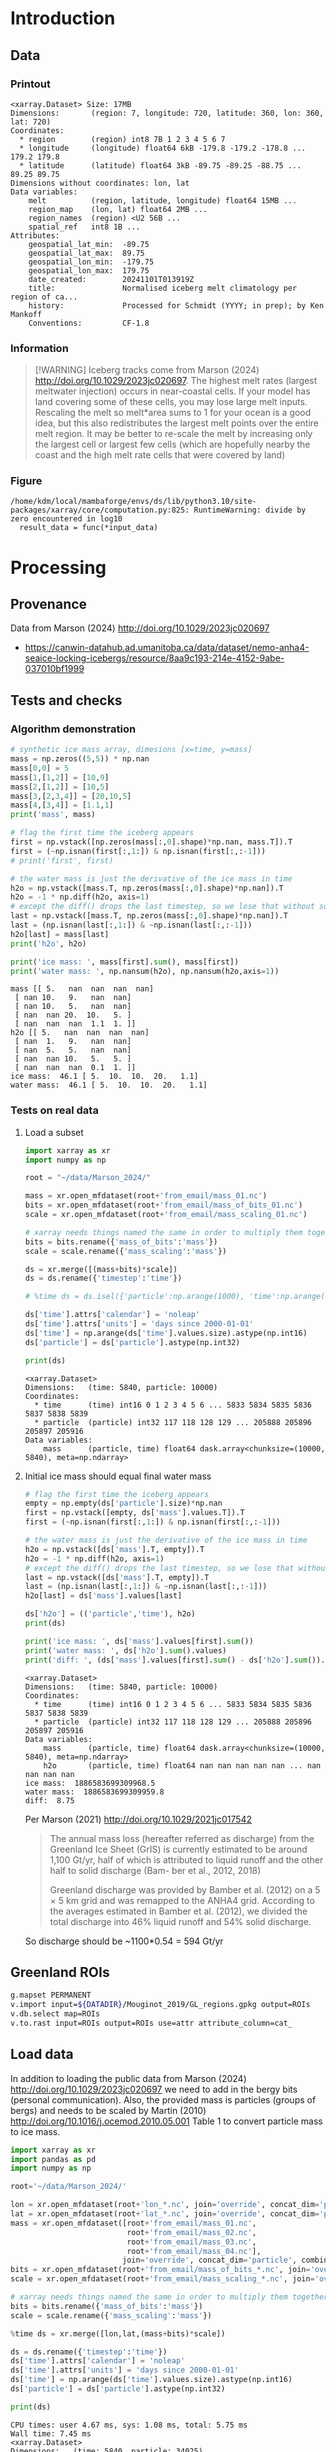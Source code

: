 
#+PROPERTY: header-args:jupyter-python+ :session marson_2024
#+PROPERTY: header-args:bash+ :session (concat "*" (nth 1 (reverse (split-string default-directory "/"))) "-shell*")

* Introduction


** Data

*** Printout

#+BEGIN_SRC jupyter-python :exports results :prologue "import xarray as xr" :display text/plain
xr.open_dataset('./dat/GL_iceberg_melt.nc')
#+END_SRC

#+RESULTS:
#+begin_example
<xarray.Dataset> Size: 17MB
Dimensions:       (region: 7, longitude: 720, latitude: 360, lon: 360, lat: 720)
Coordinates:
  ,* region        (region) int8 7B 1 2 3 4 5 6 7
  ,* longitude     (longitude) float64 6kB -179.8 -179.2 -178.8 ... 179.2 179.8
  ,* latitude      (latitude) float64 3kB -89.75 -89.25 -88.75 ... 89.25 89.75
Dimensions without coordinates: lon, lat
Data variables:
    melt          (region, latitude, longitude) float64 15MB ...
    region_map    (lon, lat) float64 2MB ...
    region_names  (region) <U2 56B ...
    spatial_ref   int8 1B ...
Attributes:
    geospatial_lat_min:  -89.75
    geospatial_lat_max:  89.75
    geospatial_lon_min:  -179.75
    geospatial_lon_max:  179.75
    date_created:        20241101T013919Z
    title:               Normalised iceberg melt climatology per region of ca...
    history:             Processed for Schmidt (YYYY; in prep); by Ken Mankoff
    Conventions:         CF-1.8
#+end_example

*** Information

#+BEGIN_QUOTE
[!WARNING]
Iceberg tracks come from Marson (2024) http://doi.org/10.1029/2023jc020697. The highest melt rates (largest meltwater injection) occurs in near-coastal cells. If your model has land covering some of these cells, you may lose large melt inputs. Rescaling the melt so melt*area sums to 1 for your ocean is a good idea, but this also redistributes the largest melt points over the entire melt region. It may be better to re-scale the melt by increasing only the largest cell or largest few cells (which are hopefully nearby the coast and the high melt rate cells that were covered by land)
#+END_QUOTE

*** Figure

#+begin_src jupyter-python :exports results :file ./fig/GL_berg_melt.png
import xarray as xr
import numpy as np
import matplotlib.pyplot as plt
import geopandas as gpd
from mpl_toolkits.axes_grid1 import make_axes_locatable

# gdf = gpd.read_file('~/data/Mouginot_2019/Greenland_Basins_PS_v1.4.2.shp')
gdf = gpd.read_file('~/data/Mouginot_2019/GL_regions.gpkg')
gdf = gdf.to_crs('EPSG:4326')
# gdf = gdf.dissolve(by='label')

# # expand and simplify polygons
# polys = gpd.GeoSeries(gdf.dropna()["geometry"].apply(lambda g: g._geom).explode())
# polys = polys.simplify(10000)

# # Drop islands
# gdf = (
#     gpd.GeoDataFrame(data={"area": polys.area / 10**6}, geometry=polys, crs=polys.crs)
#     .sort_values("area", ascending=0)
#     .loc[lambda d: d["area"].gt(100000)]  # filter by size of polygon
#     .reset_index()
# )
gdf = gdf.set_index('label')
# # gdf = gdf.unary_union()


# fig, axs = plt.subplots(ncols=4, nrows=2,
#                         sharex=True, sharey=True,
#                         layout='constrained')
# fig.set_figwidth(12); fig.set_figheight(8)
# axs = axs.flatten()

# plt.subplots_adjust(wspace=0.001, hspace=0.001)

ds = xr.open_dataset('dat/GL_iceberg_melt.nc')

ds = ds.sel({'latitude':slice(40,90), 'longitude':slice(-100,15)}, drop=True)

g = np.log10(ds['melt']).plot(x='longitude', y='latitude',
                              col='basin', col_wrap=3,
                              vmin = -7, vmax = -5,
                              cbar_kwargs={"label": "[log$_{10}$ kg m$^{-2}$ yr$^{-1}$]"},
                              cmap=plt.cm.viridis)


basins = ['NO','NE','CE','SE','SW','CW','NW']
for i, ax in enumerate(g.axs.flat):
    # ice sheet regions
    if i >= 7: continue
    gdf.boundary.plot(ax=ax, color='k', linewidth=1)
    ax.set_title(basins[i])

plt.draw()
#+end_src

#+RESULTS:
:RESULTS:
: /home/kdm/local/mambaforge/envs/ds/lib/python3.10/site-packages/xarray/core/computation.py:825: RuntimeWarning: divide by zero encountered in log10
:   result_data = func(*input_data)
[[./fig/GL_berg_melt.png]]
:END:


* Processing
** Provenance

Data from Marson (2024) http://doi.org/10.1029/2023jc020697 

+ https://canwin-datahub.ad.umanitoba.ca/data/dataset/nemo-anha4-seaice-locking-icebergs/resource/8aa9c193-214e-4152-9abe-037010bf1999

** Tests and checks

*** Algorithm demonstration

#+BEGIN_SRC jupyter-python :exports both
# synthetic ice mass array, dimesions [x=time, y=mass]
mass = np.zeros((5,5)) * np.nan
mass[0,0] = 5
mass[1,[1,2]] = [10,9]
mass[2,[1,2]] = [10,5]
mass[3,[2,3,4]] = [20,10,5]
mass[4,[3,4]] = [1.1,1]
print('mass', mass)

# flag the first time the iceberg appears
first = np.vstack([np.zeros(mass[:,0].shape)*np.nan, mass.T]).T
first = (~np.isnan(first[:,1:]) & np.isnan(first[:,:-1]))
# print('first', first)

# the water mass is just the derivative of the ice mass in time
h2o = np.vstack([mass.T, np.zeros(mass[:,0].shape)*np.nan]).T
h2o = -1 * np.diff(h2o, axis=1)
# except the diff() drops the last timestep, so we lose that without some extra work...
last = np.vstack([mass.T, np.zeros(mass[:,0].shape)*np.nan]).T
last = (np.isnan(last[:,1:]) & ~np.isnan(last[:,:-1]))
h2o[last] = mass[last]
print('h2o', h2o)

print('ice mass: ', mass[first].sum(), mass[first])
print('water mass: ', np.nansum(h2o), np.nansum(h2o,axis=1))
#+END_SRC

#+RESULTS:
#+begin_example
mass [[ 5.   nan  nan  nan  nan]
 [ nan 10.   9.   nan  nan]
 [ nan 10.   5.   nan  nan]
 [ nan  nan 20.  10.   5. ]
 [ nan  nan  nan  1.1  1. ]]
h2o [[ 5.   nan  nan  nan  nan]
 [ nan  1.   9.   nan  nan]
 [ nan  5.   5.   nan  nan]
 [ nan  nan 10.   5.   5. ]
 [ nan  nan  nan  0.1  1. ]]
ice mass:  46.1 [ 5.  10.  10.  20.   1.1]
water mass:  46.1 [ 5.  10.  10.  20.   1.1]
#+end_example

*** Tests on real data
**** Load a subset

#+BEGIN_SRC jupyter-python :exports both
import xarray as xr
import numpy as np

root = "~/data/Marson_2024/"

mass = xr.open_mfdataset(root+'from_email/mass_01.nc')
bits = xr.open_mfdataset(root+'from_email/mass_of_bits_01.nc')
scale = xr.open_mfdataset(root+'from_email/mass_scaling_01.nc')

# xarray needs things named the same in order to multiply them together.
bits = bits.rename({'mass_of_bits':'mass'})
scale = scale.rename({'mass_scaling':'mass'})

ds = xr.merge([(mass+bits)*scale])
ds = ds.rename({'timestep':'time'})

# %time ds = ds.isel({'particle':np.arange(1000), 'time':np.arange(1000)}).load()

ds['time'].attrs['calendar'] = 'noleap'
ds['time'].attrs['units'] = 'days since 2000-01-01'
ds['time'] = np.arange(ds['time'].values.size).astype(np.int16)
ds['particle'] = ds['particle'].astype(np.int32)

print(ds)
#+END_SRC

#+RESULTS:
: <xarray.Dataset>
: Dimensions:   (time: 5840, particle: 10000)
: Coordinates:
:   * time      (time) int16 0 1 2 3 4 5 6 ... 5833 5834 5835 5836 5837 5838 5839
:   * particle  (particle) int32 117 118 128 129 ... 205888 205896 205897 205916
: Data variables:
:     mass      (particle, time) float64 dask.array<chunksize=(10000, 5840), meta=np.ndarray>


**** Initial ice mass should equal final water mass

#+BEGIN_SRC jupyter-python :exports both
# flag the first time the iceberg appears
empty = np.empty(ds['particle'].size)*np.nan
first = np.vstack([empty, ds['mass'].values.T]).T
first = (~np.isnan(first[:,1:]) & np.isnan(first[:,:-1]))

# the water mass is just the derivative of the ice mass in time
h2o = np.vstack([ds['mass'].T, empty]).T
h2o = -1 * np.diff(h2o, axis=1)
# except the diff() drops the last timestep, so we lose that without some extra work...
last = np.vstack([ds['mass'].T, empty]).T
last = (np.isnan(last[:,1:]) & ~np.isnan(last[:,:-1]))
h2o[last] = ds['mass'].values[last]

ds['h2o'] = (('particle','time'), h2o)
print(ds)

print('ice mass: ', ds['mass'].values[first].sum())
print('water mass: ', ds['h2o'].sum().values)
print('diff: ', (ds['mass'].values[first].sum() - ds['h2o'].sum()).values)
#+END_SRC

#+RESULTS:
#+begin_example
<xarray.Dataset>
Dimensions:   (time: 5840, particle: 10000)
Coordinates:
  ,* time      (time) int16 0 1 2 3 4 5 6 ... 5833 5834 5835 5836 5837 5838 5839
  ,* particle  (particle) int32 117 118 128 129 ... 205888 205896 205897 205916
Data variables:
    mass      (particle, time) float64 dask.array<chunksize=(10000, 5840), meta=np.ndarray>
    h2o       (particle, time) float64 nan nan nan nan nan ... nan nan nan nan
ice mass:  1886583699309968.5
water mass:  1886583699309959.8
diff:  8.75
#+end_example

Per Marson (2021) http://doi.org/10.1029/2021jc017542

#+BEGIN_QUOTE
The annual mass loss (hereafter referred as discharge) from the Greenland Ice Sheet (GrIS) is currently estimated to be around 1,100 Gt/yr, half of which is attributed to liquid runoff and the other half to solid discharge (Bam- ber et al., 2012, 2018)

Greenland discharge was provided by Bamber et al. (2012) on a 5 × 5 km grid and was remapped to the ANHA4 grid. According to the averages estimated in Bamber et al. (2012), we divided the total discharge into 46% liquid runoff and 54% solid discharge.
#+END_QUOTE

So discharge should be ~1100*0.54 = 594 Gt/yr

** Greenland ROIs

#+BEGIN_SRC bash :exports both :results verbatim
g.mapset PERMANENT
v.import input=${DATADIR}/Mouginot_2019/GL_regions.gpkg output=ROIs
v.db.select map=ROIs
v.to.rast input=ROIs output=ROIs use=attr attribute_column=cat_
#+END_SRC


** Load data

In addition to loading the public data from Marson (2024) http://doi.org/10.1029/2023jc020697 we need to add in the bergy bits (personal communication). Also, the provided mass is particles (groups of bergs) and needs to be scaled by Martin (2010) http://doi.org/10.1016/j.ocemod.2010.05.001 Table 1 to convert particle mass to ice mass.

#+BEGIN_SRC jupyter-python :exports both
import xarray as xr
import pandas as pd
import numpy as np

root='~/data/Marson_2024/'

lon = xr.open_mfdataset(root+'lon_*.nc', join='override', concat_dim='particle', combine='nested')
lat = xr.open_mfdataset(root+'lat_*.nc', join='override', concat_dim='particle', combine='nested')
mass = xr.open_mfdataset([root+'from_email/mass_01.nc',
                          root+'from_email/mass_02.nc',
                          root+'from_email/mass_03.nc',
                          root+'from_email/mass_04.nc'],
                         join='override', concat_dim='particle', combine='nested')
bits = xr.open_mfdataset(root+'from_email/mass_of_bits_*.nc', join='override', concat_dim='particle', combine='nested')
scale = xr.open_mfdataset(root+'from_email/mass_scaling_*.nc', join='override', concat_dim='particle', combine='nested')

# xarray needs things named the same in order to multiply them together.
bits = bits.rename({'mass_of_bits':'mass'})
scale = scale.rename({'mass_scaling':'mass'})

%time ds = xr.merge([lon,lat,(mass+bits)*scale])

ds = ds.rename({'timestep':'time'})
ds['time'].attrs['calendar'] = 'noleap'
ds['time'].attrs['units'] = 'days since 2000-01-01'
ds['time'] = np.arange(ds['time'].values.size).astype(np.int16)
ds['particle'] = ds['particle'].astype(np.int32)

print(ds)
#+END_SRC

#+RESULTS:
#+begin_example
CPU times: user 4.67 ms, sys: 1.08 ms, total: 5.75 ms
Wall time: 7.45 ms
<xarray.Dataset>
Dimensions:   (time: 5840, particle: 34025)
Coordinates:
  ,* time      (time) int16 0 1 2 3 4 5 6 ... 5833 5834 5835 5836 5837 5838 5839
  ,* particle  (particle) int32 117 118 128 129 ... 1806577 1806831 1807085
Data variables:
    lon       (particle, time) float64 dask.array<chunksize=(10000, 5840), meta=np.ndarray>
    lat       (particle, time) float64 dask.array<chunksize=(10000, 5840), meta=np.ndarray>
    mass      (particle, time) float64 dask.array<chunksize=(10000, 5840), meta=np.ndarray>
#+end_example

*** Compute mass loss

#+BEGIN_SRC jupyter-python :exports both
# flag the first time the iceberg appears
empty = np.empty(ds['particle'].size)*np.nan
first = np.vstack([empty, ds['mass'].values.T]).T
first = (~np.isnan(first[:,1:]) & np.isnan(first[:,:-1]))

# the water mass is just the derivative of the ice mass in time
h2o = np.vstack([ds['mass'].T, empty]).T
h2o = -1 * np.diff(h2o, axis=1)
# except the diff() drops the last timestep, so we lose that without some extra work...
last = np.vstack([ds['mass'].T, empty]).T
last = (np.isnan(last[:,1:]) & ~np.isnan(last[:,:-1]))
h2o[last] = ds['mass'].values[last]

ds['h2o'] = (('particle','time'), h2o)
ds['first'] = (('particle','time'), first)
print(ds)
#+END_SRC

#+RESULTS:
#+begin_example
<xarray.Dataset>
Dimensions:   (time: 5840, particle: 34025)
Coordinates:
  ,* time      (time) int16 0 1 2 3 4 5 6 ... 5833 5834 5835 5836 5837 5838 5839
  ,* particle  (particle) int32 117 118 128 129 ... 1806577 1806831 1807085
Data variables:
    lon       (particle, time) float64 dask.array<chunksize=(10000, 5840), meta=np.ndarray>
    lat       (particle, time) float64 dask.array<chunksize=(10000, 5840), meta=np.ndarray>
    mass      (particle, time) float64 dask.array<chunksize=(10000, 5840), meta=np.ndarray>
    h2o       (particle, time) float64 nan nan nan nan ... nan nan nan 1.648e+11
    first     (particle, time) bool False False False False ... False False True
#+end_example


*** Save snapshot

#+BEGIN_SRC jupyter-python :exports both
comp = dict(zlib=True, complevel=2)
encoding = {var: comp for var in ds.data_vars}

delayed_obj = ds.to_netcdf('tmp/bergs.nc', encoding=encoding, compute=False)
from dask.diagnostics import ProgressBar
with ProgressBar():
    results = delayed_obj.compute()

# saves as 175 MB file. Takes a few minutes...
#+END_SRC

#+RESULTS:
: [########################################] | 100% Completed | 86.61 s

*** Load snapshot

#+BEGIN_SRC jupyter-python :exports both
import xarray as xr
import numpy as np
import pandas as pd

%time ds = xr.open_dataset('tmp/bergs.nc').load() # load everything into memory
# Takes a while...
#+END_SRC

#+RESULTS:
: CPU times: user 17.1 s, sys: 1min 19s, total: 1min 37s
: Wall time: 1min 38s

**** Test
#+BEGIN_SRC jupyter-python :exports both
%time ice_mass = ds['mass'].values[ds['first'].values].sum()
print('ice mass: ', ice_mass * 1E-12 / 16) # total kg over 16 years -> Gt/yr
%time water_mass = np.nansum(ds['h2o'].values)
print('water mass: ', water_mass * 1E-12 / 16)
#+END_SRC

#+RESULTS:
: CPU times: user 152 ms, sys: 0 ns, total: 152 ms
: Wall time: 150 ms
: ice mass:  407.2388163829433
: CPU times: user 2.29 s, sys: 12 s, total: 14.3 s
: Wall time: 14.5 s
: water mass:  407.2388163829417

The difference between the Marson (2024) http://doi.org/10.1029/2023jc020697 407 Gt/year and the Mankoff (2020) http://doi.org/10.5194/essd-12-1367-2020 ~500 Gt/year (subject to change with each version) is not important. It can represent a lot of things, most likely that Mankoff (2020) is discharge across flux gates upstream from the terminus, so 100 - 407/500 % = 18.6 % is submarine melt, and the remainder is the Marson icebergs.

Additional melting occurs in the fjord and must be handled if the model does not resolve fjords.

This product should be shared as one and several weighted masks that sum to 1, and then users can scale by their own estimated discharge.

** Iceberg meltwater locations
*** Export each particle to file

+ Warning: 34k files generated here.

#+BEGIN_SRC jupyter-python :exports both
from tqdm import tqdm
for p in tqdm(range(ds['particle'].values.size)):
    df = ds.isel({'particle':p})\
           .to_dataframe()\
           .dropna()
    if df.size == 0: continue
    df.index = df.index - df.index[0] + 1
    df[['particle','lon','lat','mass','h2o']]\
        .to_csv(f"./Marson_2024_tmp/{str(p).zfill(5)}.csv", header=None)
#+END_SRC

#+RESULTS:
: 100% 34025/34025 [02:17<00:00, 246.62it/s]


*** Ingest each track and organize by source

**** Set up domain

#+BEGIN_SRC bash :exports both :results verbatim
[[ -e G_3413 ]] || grass -ec EPSG:3413 ./G_3413
grass ./G_3413/PERMANENT
g.mapset -c Marson_2024
export GRASS_OVERWRITE=1
#+END_SRC

**** Load ice ROIs

#+BEGIN_SRC bash :exports both :results verbatim
ogr2ogr ./tmp/Mouginot.gpkg -t_srs "EPSG:3413" ${DATADIR}/Mouginot_2019/Greenland_Basins_PS_v1.4.2.shp
v.import input=${DATADIR}/Mouginot_2019/GL_regions.gpkg output=GL
v.db.select map=GL
g.region vector=GL res=10000 -pa
v.to.rast input=GL output=GL use=attr attribute_column=cat_
#+END_SRC

**** Import each track and find closest ice ROI for initial location

#+BEGIN_SRC bash :exports both :results verbatim
# reorder from "cat,id,lon,lat,ice mass,water mass" to lon,lat,water,id,time
cat Marson_2024_tmp/*.csv | awk -F, '{OFS=",";print $3,$4,$6,$2,$1}' > tmp/tracks.csv

cat tmp/tracks.csv \
  | m.proj -i input=- separator=comma \
  | tr ' ' ',' \
  | v.in.ascii -n input=- output=bergs sep=, \
               columns='x double,y double,water double,id int,time int'

g.region vector=bergs res=25000 -pa
g.region save=iceberg_region

r.mapcalc "x = x()"
r.mapcalc "y = y()"
r.mapcalc "area = area()"

# Record nearest region at all times, by finding the region nearest the 1st time
v.db.addcolumn map=bergs columns="region VARCHAR(3)"

v.extract input=bergs where='(time == 1)' output=t0
v.distance from=t0 to=GL upload=to_attr to_column=label column=region
db.select table=t0|head| column -s"|" -t
db.select table=bergs|head| column -s"|" -t

roi=NO # debug
for roi in NO NE SE SW CW NW CE; do
  echo "Processing ROI: ${roi}"
  ids=$(db.select -c sql="select id from t0 where region == '${roi}'")
  ids=$(echo ${ids}| tr ' ' ',')
  db.execute sql="update bergs set region = \"${roi}\" where id in (${ids})"
done

db.select table=bergs | head -n 10 | column -s"|" -t

# convert to raster, binned by melt per cell (a.k.a density or heat or quilt map)
roi=NO # debug
# this loop takes a few minutes per ROI. Could use GNU parallel.
for roi in NO NE SE SW CW NW CE; do
  echo "Processing ROI: ${roi}"
  v.out.ascii input=bergs output=- format=point columns=water where="region == \"${roi}\"" \
    | r.in.xyz input=- z=4 output=${roi} method=sum
  r.colors -g map=${roi} color=viridis
  
  # Convert from kg/16 years to kg/s
  r.mapcalc "${roi} = ${roi} / 16 / 365 / 86400" 
done
#+END_SRC

**** Sanity check: Gt/year/sector

#+BEGIN_SRC bash :exports both :results verbatim
tot=0
for roi in CE CW NE NO NW SE SW; do
  eval $(r.univar -g ${roi})
  # convert from kg/s to Gt/year
  roi_gt=$(echo "${sum} * 86400 * 365 * 10^(-12)" | bc -l)
  echo "${roi}: ${roi_gt}"
  tot=$(echo "${tot} + ${roi_gt}" | bc -l)
done
echo ""
echo "total: " ${tot}
#+END_SRC

#+RESULTS:
: CE: 60.88001865521231664000
: CW: 64.46425864166702496000
: NE: 25.40014168772459318400
: NO: 28.68058742930748950400
: NW: 97.94160451838922336000
: SE: 111.14793375478535664000
: SW: 18.72428341325589532800
: 
: total:  407.23882810034189961600

My estimates of discharge by ROI?

#+BEGIN_SRC jupyter-python :exports both
import xarray as xr
dd = xr.open_dataset('/home/kdm/data/Mankoff_2020/ice/latest/region.nc')\
       .sel({'time':slice('2000-01-01','2019-12-31')})\
       .resample({'time':'YS'})\
       .mean()\
       .mean(dim='time')\
       ['discharge']

print(dd.sum())
dd.to_dataframe()
#+END_SRC

#+RESULTS:
:RESULTS:
: <xarray.DataArray 'discharge' ()> Size: 8B
: array(476.48053387)
| region   |   discharge |
|----------+-------------|
| CE       |     77.8964 |
| CW       |     86.1499 |
| NE       |     25.9822 |
| NO       |     25.329  |
| NW       |    103.127  |
| SE       |    139.048  |
| SW       |     18.9477 |
:END:

** Reproject from 3413 to 4326

+ Reprojecting raster values introduces scaling issues due to EPSG:4326 cell areas
+ Reprojecting vectors and then binning solves this
  
#+BEGIN_SRC bash :exports both :results verbatim
grass ./G_4326/PERMANENT
g.mapset -c Marson_2024
export GRASS_OVERWRITE=1
# g.region -pa res=0:15 s=-90 n=90 w=-180 e=180
g.region -pa s=-90 n=90 w=-180 e=180 res=0.5

r.mapcalc "x = x()"
r.mapcalc "y = y()"
r.mapcalc "area = area()"

v.proj project=G_3413 mapset=Marson_2024 input=bergs output=bergs
db.select table=bergs|head

# convert to raster, binned by melt per cell (a.k.a density or heat or quilt map)
roi=NO # debug
# this loop takes a few minutes per ROI. Could use GNU parallel.
for roi in NO NE SE SW CW NW CE; do
  echo "Processing ROI: ${roi}"
  v.out.ascii input=bergs output=- format=point columns=water where="region == \"${roi}\"" \
    | r.in.xyz input=- z=4 output=${roi} method=sum
  r.colors -g map=${roi} color=viridis
  
  # Convert from kg/16 years to kg/s
  r.mapcalc "${roi} = ${roi} / 16 / 365 / 86400" 
done
#+END_SRC

*** Sanity check: Gt/year/sector

#+BEGIN_SRC bash :exports both :results verbatim
tot=0
for roi in CE CW NE NO NW SE SW; do
  eval $(r.univar -g ${roi})
  # convert from kg/s to Gt/year
  roi_gt=$(echo "${sum} * 86400 * 365 * 10^(-12)" | bc -l)
  echo "${roi}: ${roi_gt}"
  tot=$(echo "${tot} + ${roi_gt}" | bc -l)
done
echo ""
echo "total: " ${tot}
#+END_SRC

#+RESULTS:
: CE: 60.88
: CW: 64.46
: NE: 25.40
: NO: 28.68
: NW: 97.94
: SE: 111.14
: SW: 18.72
: 
: total:  407.23

** Export to NetCDF

#+begin_src jupyter-python :exports both
import numpy as np
import xarray as xr
import rioxarray as rxr
from tqdm import tqdm
import datetime

from grass_session import Session
from grass.script import core as gcore
import grass.script as gscript
# import grass.script.setup as gsetup
# import grass python libraries
from grass.pygrass.modules.shortcuts import general as g
from grass.pygrass.modules.shortcuts import raster as r
from grass.pygrass.modules.shortcuts import vector as v
from grass.pygrass.modules.shortcuts import temporal as t
from grass.script import array as garray

S = Session()
S.open(gisdb=".", location="G_4326", mapset="Marson_2024", create_opts=None)
lon = garray.array("x")[::-1,:]
lat = garray.array("y")[::-1,:]

melt = np.zeros((7, lon.shape[0], lat.shape[1]))
melt[0,:,:] = garray.array("CE")[::-1,:]
melt[1,:,:] = garray.array("CW")[::-1,:]
melt[2,:,:] = garray.array("NE")[::-1,:]
melt[3,:,:] = garray.array("NO")[::-1,:]
melt[4,:,:] = garray.array("NW")[::-1,:]
melt[5,:,:] = garray.array("SE")[::-1,:]
melt[6,:,:] = garray.array("SW")[::-1,:]

area = garray.array("area")[::-1,:]
melt = melt / area

ds = xr.Dataset({
    'melt': xr.DataArray(data = melt,
                         dims = ['region','latitude','longitude'],
                         coords = {'region':np.arange(7).astype(np.int8)+1,
                                   'longitude':lon[0,:],
                                   'latitude':lat[:,0]})})

ROIs = garray.array("ROIs")[::-1,:]
ds['region_map'] = (('lon','lat'), ROIs)

S.close() # Done with GRASS

ds['region_names'] = (('region'), ['CE','CW','NE','NE','NW','SE','SW'])

# ds = ds.where(ds != 0) # 0 to NaN

ds = ds.rio.write_crs('epsg:4326')
ds['spatial_ref'] = ds['spatial_ref'].astype(np.byte)
ds = ds.rio.set_spatial_dims('longitude','latitude')

ds['latitude'].attrs['long_name'] = 'latitude'
ds['latitude'].attrs['axis'] = 'Y'
ds['latitude'].attrs['units'] = 'degrees_north'
ds['longitude'].attrs['long_name'] = 'longitude'
ds['longitude'].attrs['axis'] = 'X'
ds['longitude'].attrs['units'] = 'degrees_east'

ds['melt'].attrs['long_name'] = 'Normalised iceberg melt climatology per region of calving'
ds['melt'].attrs['units'] = 'm-2'

ds['region'].attrs['long_name'] = 'Mouginot (2019) region'
ds['region_map'].attrs['long_name'] = 'Region IDs'

ds['spatial_ref'].attrs['horizontal_datum_name'] = 'WGS 84'

ds.attrs['geospatial_lat_min'] = ds['latitude'].values.min()
ds.attrs['geospatial_lat_max'] = ds['latitude'].values.max()
ds.attrs['geospatial_lon_min'] = ds['longitude'].values.min()
ds.attrs['geospatial_lon_max'] = ds['longitude'].values.max()
ds.attrs['date_created'] = datetime.datetime.now(datetime.timezone.utc).strftime("%Y%m%dT%H%M%SZ")
ds.attrs['title'] = 'Normalised iceberg melt climatology per region of calving from Marson (2024)'
ds.attrs['history'] = 'Processed for Schmidt (YYYY; in prep); by Ken Mankoff'
ds.attrs['Conventions'] = 'CF-1.8'

comp = dict(zlib=True, complevel=2) # Internal NetCDF compression
encoding = {var: comp for var in ['melt']}

!rm ./dat/GL_iceberg_melt.nc
ds.to_netcdf('./dat/GL_iceberg_melt.nc', encoding=encoding)
print(ds)
#+end_src

#+RESULTS:
#+begin_example
<xarray.Dataset> Size: 17MB
Dimensions:       (region: 7, longitude: 720, latitude: 360, lon: 360, lat: 720)
Coordinates:
  ,* region        (region) int8 7B 1 2 3 4 5 6 7
  ,* longitude     (longitude) float64 6kB -179.8 -179.2 -178.8 ... 179.2 179.8
  ,* latitude      (latitude) float64 3kB -89.75 -89.25 -88.75 ... 89.25 89.75
    spatial_ref   int8 1B 0
Dimensions without coordinates: lon, lat
Data variables:
    melt          (region, latitude, longitude) float64 15MB 0.0 0.0 ... 0.0 0.0
    region_map    (lon, lat) float64 2MB 0.0 0.0 0.0 0.0 0.0 ... 0.0 0.0 0.0 0.0
    region_names  (region) <U2 56B 'CE' 'CW' 'NE' 'NE' 'NW' 'SE' 'SW'
Attributes:
    geospatial_lat_min:  -89.75
    geospatial_lat_max:  89.75
    geospatial_lon_min:  -179.75
    geospatial_lon_max:  179.75
    date_created:        20241101T013919Z
    title:               Normalised iceberg melt climatology per region of ca...
    history:             Processed for Schmidt (YYYY; in prep); by Ken Mankoff
    Conventions:         CF-1.8
#+end_example


